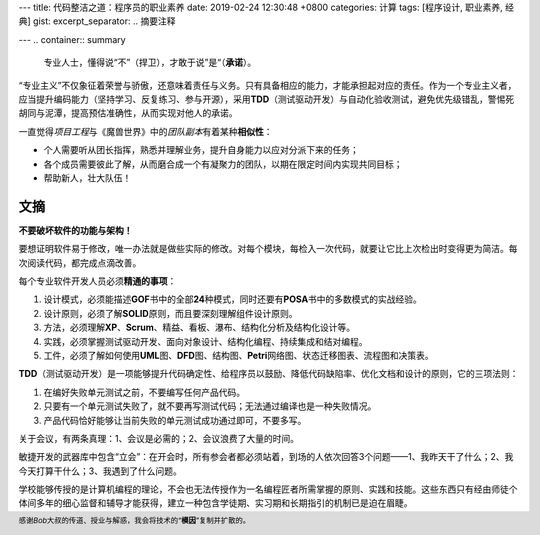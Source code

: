 ---
title: 代码整洁之道：程序员的职业素养
date: 2019-02-24 12:30:48 +0800
categories: 计算
tags: [程序设计, 职业素养, 经典]
gist: 
excerpt_separator: .. 摘要注释

---
.. container:: summary

    专业人士，懂得说“不”（捍卫），才敢于说”是“（\ **承诺**\ ）。

.. 摘要注释

“专业主义”不仅象征着荣誉与骄傲，还意味着责任与义务。只有具备相应的能力，才能承担起对应的责任。作为一个专业主义者，应当提升编码能力（坚持学习、反复练习、参与开源），采用\ **TDD**\ （测试驱动开发）与自动化验收测试，避免优先级错乱，警惕死胡同与泥潭，提高预估准确性，从而实现对他人的承诺。

.. compound::

    一直觉得\ *项目工程*\ 与《魔兽世界》中的\ *团队副本*\ 有着某种\ **相似性**\ ：

    - 个人需要听从团长指挥，熟悉并理解业务，提升自身能力以应对分派下来的任务；
    - 各个成员需要彼此了解，从而磨合成一个有凝聚力的团队，以期在限定时间内实现共同目标；
    - 帮助新人，壮大队伍！

文摘
----

\ **不要破坏软件的功能与架构！**\

要想证明软件易于修改，唯一办法就是做些实际的修改。对每个模块，每检入一次代码，就要让它比上次检出时变得更为简洁。每次阅读代码，都完成点滴改善。

.. compound::

    每个专业软件开发人员必须\ **精通的事项**\ ：

    #. 设计模式，必须能描述\ **GOF**\ 书中的全部\ **24**\ 种模式，同时还要有\ **POSA**\ 书中的多数模式的实战经验。
    #. 设计原则，必须了解\ **SOLID**\ 原则，而且要深刻理解组件设计原则。
    #. 方法，必须理解\ **XP**\ 、\ **Scrum**\ 、精益、看板、瀑布、结构化分析及结构化设计等。
    #. 实践，必须掌握测试驱动开发、面向对象设计、结构化编程、持续集成和结对编程。
    #. 工件，必须了解如何使用\ **UML**\ 图、\ **DFD**\ 图、结构图、\ **Petri**\ 网络图、状态迁移图表、流程图和决策表。

.. compound::

    \ **TDD**\ （测试驱动开发）是一项能够提升代码确定性、给程序员以鼓励、降低代码缺陷率、优化文档和设计的原则，它的三项法则：

    #. 在编好失败单元测试之前，不要编写任何产品代码。
    #. 只要有一个单元测试失败了，就不要再写测试代码；无法通过编译也是一种失败情况。
    #. 产品代码恰好能够让当前失败的单元测试成功通过即可，不要多写。

关于会议，有两条真理：1、会议是必需的；2、会议浪费了大量的时间。

敏捷开发的武器库中包含“立会”：在开会时，所有参会者都必须站着，到场的人依次回答3个问题——1、我昨天干了什么；2、我今天打算干什么；3、我遇到了什么问题。

学校能够传授的是计算机编程的理论，不会也无法传授作为一名编程匠者所需掌握的原则、实践和技能。这些东西只有经由师徒个体间多年的细心监督和辅导才能获得，建立一种包含学徒期、实习期和长期指引的机制已是迫在眉睫。

.. footer::
    感谢\ *Bob*\ 大叔的传道、授业与解惑，我会将技术的“\ **模因**\ ”复制并扩散的。
